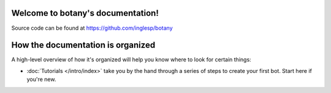 .. botany documentation master file, created by
   sphinx-quickstart on Wed Sep 19 11:35:40 2018.
   You can adapt this file completely to your liking, but it should at least
   contain the root `toctree` directive.

Welcome to botany's documentation!
==================================

Source code can be found at https://github.com/inglesp/botany


How the documentation is organized
==================================

A high-level overview of how it's organized
will help you know where to look for certain things:

* :doc:`Tutorials </intro/index>` take you by the hand through a series of
  steps to create your first bot. Start here if you're new.

.. * :doc:`Topic guides </topics/index>` discuss key topics and concepts at a
  fairly high level and provide useful background information and explanation.

.. * :doc:`Reference guides </ref/index>` contain technical reference for APIs and
  other aspects of Django's machinery. They describe how it works and how to
  use it but assume that you have a basic understanding of key concepts.

.. * :doc:`How-to guides </howto/index>` are recipes. They guide you through the
  steps involved in addressing key problems and use-cases. They are more
  advanced than tutorials and assume some knowledge of how Django works.
